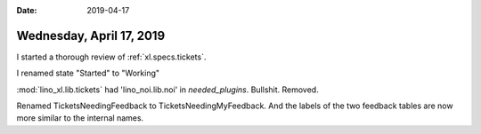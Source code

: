 :date: 2019-04-17

=========================
Wednesday, April 17, 2019
=========================


I started a thorough review of :ref:`xl.specs.tickets`.

I renamed state "Started" to "Working"

:mod:`lino_xl.lib.tickets` had 'lino_noi.lib.noi' in `needed_plugins`.
Bullshit. Removed.

Renamed TicketsNeedingFeedback to TicketsNeedingMyFeedback.
And the labels of the two feedback tables are now more similar to the internal names.